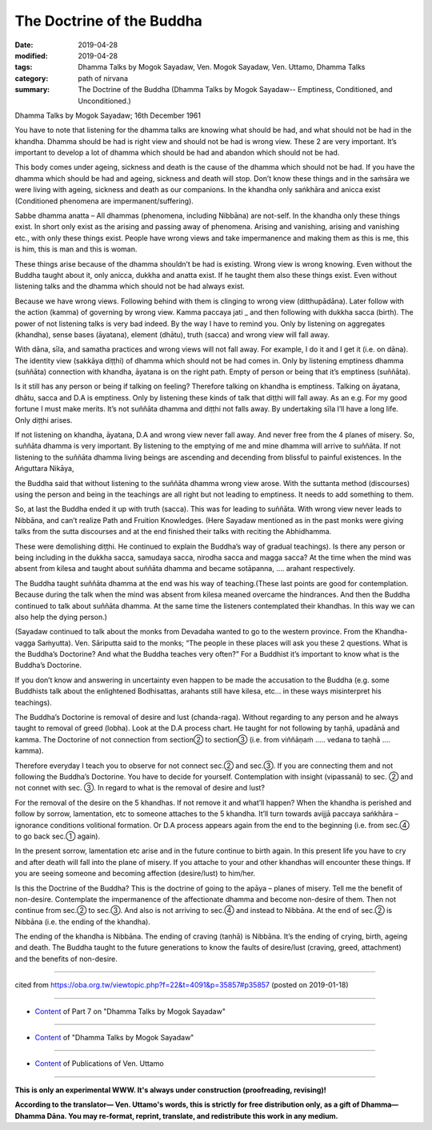==========================================
The Doctrine of the Buddha
==========================================

:date: 2019-04-28
:modified: 2019-04-28
:tags: Dhamma Talks by Mogok Sayadaw, Ven. Mogok Sayadaw, Ven. Uttamo, Dhamma Talks
:category: path of nirvana
:summary: The Doctrine of the Buddha (Dhamma Talks by Mogok Sayadaw-- Emptiness, Conditioned, and Unconditioned.)

Dhamma Talks by Mogok Sayadaw; 16th December 1961

You have to note that listening for the dhamma talks are knowing what should be had, and what should not be had in the khandha. Dhamma should be had is right view and should not be had is wrong view. These 2 are very important. It’s important to develop a lot of dhamma which should be had and abandon which should not be had. 

This body comes under ageing, sickness and death is the cause of the dhamma which should not be had. If you have the dhamma which should be had and ageing, sickness and death will stop. Don’t know these things and in the saṁsāra we were living with ageing, sickness and death as our companions. In the khandha only saṅkhāra and anicca exist (Conditioned phenomena are impermanent/suffering). 

Sabbe dhamma anatta – All dhammas (phenomena, including Nibbāna) are not-self. In the khandha only these things exist. In short only exist as the arising and passing away of phenomena. Arising and vanishing, arising and vanishing etc., with only these things exist. People have wrong views and take impermanence and making them as this is me, this is him, this is man and this is woman. 

These things arise because of the dhamma shouldn’t be had is existing. Wrong view is wrong knowing. Even without the Buddha taught about it, only anicca, dukkha and anatta exist. If he taught them also these things exist. Even without listening talks and the dhamma which should not be had always exist. 

Because we have wrong views. Following behind with them is clinging to wrong view (ditthupādāna). Later follow with the action (kamma) of governing by wrong view. Kamma paccaya jati _ and then following with dukkha sacca (birth). The power of not listening talks is very bad indeed. By the way I have to remind you. Only by listening on aggregates (khandha), sense bases (āyatana), element (dhātu), truth (sacca) and wrong view will fall away. 

With dāna, sīla, and samatha practices and wrong views will not fall away. For example, I do it and I get it (i.e. on dāna). The identity view (sakkāya diṭṭhi) of dhamma which should not be had comes in. Only by listening emptiness dhamma (suññāta) connection with khandha, āyatana is on the right path. Empty of person or being that it’s emptiness (suññāta).

Is it still has any person or being if talking on feeling? Therefore talking on khandha is emptiness. Talking on āyatana, dhātu, sacca and D.A is emptiness. Only by listening these kinds of talk that diṭṭhi will fall away. As an e.g. For my good fortune I must make merits. It’s not suññāta dhamma and diṭṭhi not falls away. By undertaking sīla I’ll have a long life. Only diṭṭhi arises.

If not listening on khandha, āyatana, D.A and wrong view never fall away. And never free from the 4 planes of misery. So, suññāta dhamma is very important. By listening to the emptying of me and mine dhamma will arrive to suññāta. If not listening to the suññāta dhamma living beings are ascending and decending from blissful to painful existences. In the Aṅguttara Nikāya, 

the Buddha said that without listening to the suññāta dhamma wrong view arose. With the suttanta method (discourses) using the person and being in the teachings are all right but not leading to emptiness. It needs to add something to them. 

So, at last the Buddha ended it up with truth (sacca). This was for leading to suññāta. With wrong view never leads to Nibbāna, and can’t realize Path and Fruition Knowledges. (Here Sayadaw mentioned as in the past monks were giving talks from the sutta discourses and at the end finished their talks with reciting the Abhidhamma. 

These were demolishing diṭṭhi. He continued to explain the Buddha’s way of gradual teachings). Is there any person or being including in the dukkha sacca, samudaya sacca, nirodha sacca and magga sacca? At the time when the mind was absent from kilesa and taught about suññāta dhamma and became sotāpanna, …. arahant respectively. 

The Buddha taught suññāta dhamma at the end was his way of teaching.(These last points are good for contemplation. Because during the talk when the mind was absent from kilesa meaned overcame the hindrances. And then the Buddha continued to talk about suññāta dhamma. At the same time the listeners contemplated their khandhas. In this way we can also help the dying person.)

(Sayadaw continued to talk about the monks from Devadaha wanted to go to the western province. From the Khandha-vagga Saṁyutta). Ven. Sāriputta said to the monks; “The people in these places will ask you these 2 questions. What is the Buddha’s Doctorine? And what the Buddha teaches very often?” For a Buddhist it’s important to know what is the Buddha’s Doctorine. 

If you don’t know and answering in uncertainty even happen to be made the accusation to the Buddha (e.g. some Buddhists talk about the enlightened Bodhisattas, arahants still have kilesa, etc… in these ways misinterpret his teachings). 

The Buddha’s Doctorine is removal of desire and lust (chanda-raga). Without regarding to any person and he always taught to removal of greed (lobha). Look at the D.A process chart. He taught for not following by taṇhā, upadānā and kamma. The Doctorine of not connection from section② to section③ (i.e. from viññāṇaṁ ….. vedana to taṇhā …. kamma). 

Therefore everyday I teach you to observe for not connect sec.② and sec.③. If you are connecting them and not following the Buddha’s Doctorine. You have to decide for yourself. Contemplation with insight (vipassanā) to sec. ② and not connet with sec. ③. In regard to what is the removal of desire and lust?

For the removal of the desire on the 5 khandhas. If not remove it and what’ll happen? When the khandha is perished and follow by sorrow, lamentation, etc to someone attaches to the 5 khandha. It’ll turn towards avijjā paccaya saṅkhāra – ignorance conditions volitional formation. Or D.A process appears again from the end to the beginning (i.e. from sec.④ to go back sec.① again). 

In the present sorrow, lamentation etc arise and in the future continue to birth again. In this present life you have to cry and after death will fall into the plane of misery. If you attache to your and other khandhas will encounter these things. If you are seeing someone and becoming affection (desire/lust) to him/her.

Is this the Doctrine of the Buddha? This is the doctrine of going to the apāya – planes of misery. Tell me the benefit of non-desire. Contemplate the impermanence of the affectionate dhamma and become non-desire of them. Then not continue from sec.② to sec.③. And also is not arriving to sec.④ and instead to Nibbāna. At the end of sec.② is Nibbāna (i.e. the ending of the khandha). 

The ending of the khandha is Nibbāna. The ending of craving (taṇhā) is Nibbāna. It’s the ending of crying, birth, ageing and death. The Buddha taught to the future generations to know the faults of desire/lust (craving, greed, attachment) and the benefits of non-desire.

------

cited from https://oba.org.tw/viewtopic.php?f=22&t=4091&p=35857#p35857 (posted on 2019-01-18)

------

- `Content <{filename}pt07-content-of-part07%zh.rst>`__ of Part 7 on "Dhamma Talks by Mogok Sayadaw"

------

- `Content <{filename}content-of-dhamma-talks-by-mogok-sayadaw%zh.rst>`__ of "Dhamma Talks by Mogok Sayadaw"

------

- `Content <{filename}../publication-of-ven-uttamo%zh.rst>`__ of Publications of Ven. Uttamo

------

**This is only an experimental WWW. It's always under construction (proofreading, revising)!**

**According to the translator— Ven. Uttamo's words, this is strictly for free distribution only, as a gift of Dhamma—Dhamma Dāna. You may re-format, reprint, translate, and redistribute this work in any medium.**

..
  2019-04-25  create rst; post on 04-28